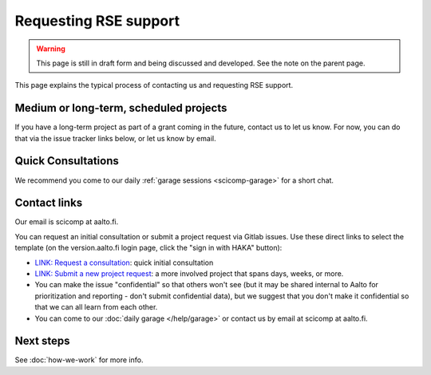 Requesting RSE support
======================

.. warning::

   This page is still in draft form and being discussed and
   developed.  See the note on the parent page.


This page explains the typical process of contacting us and requesting
RSE support.

Medium or long-term, scheduled projects
---------------------------------------

If you have a long-term project as part of a grant coming in the
future, contact us to let us know.  For now, you can do that via the
issue tracker links below, or let us know by email.


Quick Consultations
-------------------

We recommend you come to our daily :ref:`garage sessions
<scicomp-garage>` for a short chat.


Contact links
-------------

Our email is scicomp at aalto.fi.

You can request an initial consultation or submit a project request via Gitlab issues.
Use these direct links to select the template (on the version.aalto.fi login page,
click the "sign in with HAKA" button):

* `LINK: Request a
  consultation <consultation_>`__: quick initial consultation
* `LINK: Submit a new project request <new_project_>`__:
  a more involved project that spans days, weeks, or more.
* You can make the issue "confidential" so that others won't see (but
  it may be shared internal to Aalto for prioritization and
  reporting - don't submit confidential data), but we suggest that you 
  don't make it confidential so that we can all learn from each other.
* You can come to our :doc:`daily garage </help/garage>` or contact us
  by email at scicomp at aalto.fi.

.. _consultation: https://version.aalto.fi/gitlab/AaltoRSE/rse-projects/issues/new?issuable_template=consultation
.. _new_project: https://version.aalto.fi/gitlab/AaltoRSE/rse-projects/issues/new?issuable_template=new_project



Next steps
----------

See :doc:`how-we-work` for more info.
